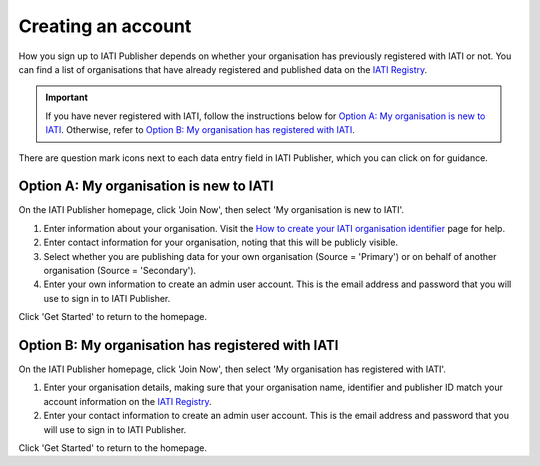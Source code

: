 ###################
Creating an account
###################

How you sign up to IATI Publisher depends on whether your organisation has previously registered with IATI or not. You can find a list of organisations that have already registered and published data on the `IATI Registry`_.

.. important:: 
    If you have never registered with IATI, follow the instructions below for `Option A: My organisation is new to IATI <https://docs.publisher.iatistandard.org/en/latest/account/#id1>`_. 
    Otherwise, refer to `Option B: My organisation has registered with IATI <https://docs.publisher.iatistandard.org/en/latest/account/#id2>`_.

There are question mark icons next to each data entry field in IATI Publisher, which you can click on for guidance.

Option A: My organisation is new to IATI
----------------------------------------
On the IATI Publisher homepage, click 'Join Now', then select 'My organisation is new to IATI'.

1. Enter information about your organisation. Visit the `How to create your IATI organisation identifier`_ page for help.
2. Enter contact information for your organisation, noting that this will be publicly visible.
3. Select whether you are publishing data for your own organisation (Source = 'Primary') or on behalf of another organisation (Source = 'Secondary').
4. Enter your own information to create an admin user account. This is the email address and password that you will use to sign in to IATI Publisher.

Click 'Get Started' to return to the homepage.

Option B: My organisation has registered with IATI
--------------------------------------------------
On the IATI Publisher homepage, click 'Join Now', then select 'My organisation has registered with IATI'.

1. Enter your organisation details, making sure that your organisation name, identifier and publisher ID match your account information on the `IATI Registry`_.
2. Enter your contact information to create an admin user account. This is the email address and password that you will use to sign in to IATI Publisher.

Click 'Get Started' to return to the homepage.



.. _IATI Registry: https://iatiregistry.org/publisher/
.. _How to create your IATI organisation identifier: https://iatistandard.org/en/guidance/publishing-data/registering-and-managing-your-organisation-account/how-to-create-your-iati-organisation-identifier/
